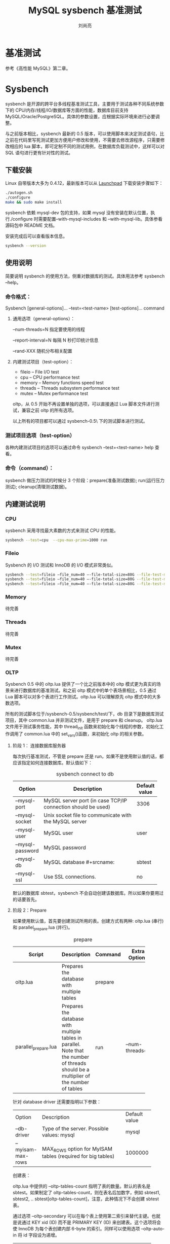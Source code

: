 # -*- coding:utf-8; -*-
#+TITLE:MySQL sysbench 基准测试
#+author:刘尚亮

* 基准测试
参考《高性能 MySQL》第二章。

* Sysbench
sysbench 是开源的跨平台多线程基准测试工具，主要用于测试各种不同系统参数下的 CPU/内存/线程/IO/数据库等方面的性能，数据库目前支持 MySQL/Oracle/PostgreSQL。具体的参数设置，应根据实际环境来进行必要调整。

与之前版本相比，sysbench 最新的 0.5 版本，可以使用脚本来决定测试语句，比之前在代码里写死测试更加方便用户修改和使用，不需要去修改源程序，只需要修改相应的 lua 脚本，即可定制不同的测试用例，在数据库负载测试中，这样可以对 SQL 语句进行更有针对性的测试。
#+HTML:<!--more-->
** 下载安装
Linux 自带版本大多为 0.4.12，最新版本可以从 [[https://launchpad.net/sysbench][Launchpad]] 下载安装步骤如下：

#+NAME: install_sysbench
#+BEGIN_SRC bash :export code
  ./autogen.sh
  ./configure
  make && sudo make install
#+END_SRC

sysbench 依赖 mysql-dev 包的支持，如果 mysql 没有安装在默认位置，执行./configure 时需要配置--with-mysql-includes 和 --with-mysql-lib。具体参看源码包中 README 文档。

安装完成后可以查看版本信息。
#+NAME: sysbench-version
#+BEGIN_SRC bash :export code :tangle no
  sysbench --version
#+END_SRC

** 使用说明
简要说明 sysbench 的使用方法，侧重对数据库的测试。具体用法参考 sysbench –help。

*** 命令格式：

  Sysbench [general-options]... --test=<test-name> [test-options]... command

**** 通用选项（general-options）：

  --num-threads=N	 指定要使用的线程

  --report-interval=N	每隔 N 秒打印统计信息

  --rand-XXX		随机分布相关配置

**** 内建测试项目（test-option）：
  + fileio – File I/O test
  + cpu – CPU performance test
  + memory – Memory functions speed test
  + threads – Threads subsystem performance test
  + mutex – Mutex performance test

  oltp，从 0.5 开始不再设置单独的选项，可以直接通过 Lua 脚本文件进行测试，兼容之前 oltp 的所有选项。

  以上所有的项目都可以通过 sysbench-0.5\sysbench\tests\ 下的测试脚本进行测试。

*** 测试项目选项（test-option）
各种内建测试项目的选项可以通过命令 sysbench –test=<test-name> help 查看。

*** 命令（command）：
sysbench 做压力测试的时候分 3 个阶段：prepare(准备测试数据); run(运行压力测试); cleanup(清理测试数据)。

** 内建测试说明

*** CPU
sysbench 采用寻找最大素数的方式来测试 CPU 的性能。
#+NAME: cpu-test
#+BEGIN_SRC bash :export code
  sysbench --test=cpu  --cpu-max-prime=1000 run
#+END_SRC

*** Fileio
Sysbench 的 I/O 测试和 InnoDB 的 I/O 模式非常类似。
#+NAME: fileio-test
#+BEGIN_SRC bash :export code
  sysbench --test=fileio –file_num=40 –-file-total-size=80G --file-test-mode=rndrw prepare
  sysbench --test=fileio –file_num=40 –-file-total-size=80G --file-test-mode=rndrw run
  sysbench --test=fileio –file_num=40 –-file-total-size=80G --file-test-mode=rndrw cleanup
#+END_SRC

*** Memory
待完善

*** Threads
待完善

*** Mutex
待完善

*** OLTP
Sysbench 0.5 中的 oltp.lua 提供了一个比之前版本中的 oltp 模式更为真实的场景来进行数据库的基准测试。和之前 oltp 模式中的单个表场景相比，0.5 通过 Lua 脚本可以对多个表进行工作测试。oltp.lua 可以理解原先 oltp 模式中的大多数选项。

所有的测试脚本位于/sysbench-0.5/sysbench/test/下，db 目录下是数据库测试项目，其中 common.lua 并非测试文件，是用于 prepare 和 cleanup。	oltp.lua 文件用于测试事务性能，其中 thread_init 函数来初始化每个线程的参数，初始化工作调用了 common.lua 中的 set_vars()函数，来初始化 oltp 的相关参数。

**** 阶段 1： 连接数据库服务器
每次执行基准测试，不管是 prepare 还是 run，如果不是使用默认值的话，都应该指定如何连接数据库。默认值如下：

#+CAPTION: sysbench connect to db
#+ATTR_HTML: :border 2 :rules all :frame all
|------------------+------------------------------------------+---------------|
|                  | <40>                                     |               |
|------------------+------------------------------------------+---------------|
| Option           | Description                              | Default value |
|------------------+------------------------------------------+---------------|
| --mysql-port     | MySQL server port (in case TCP/IP connection should be used) | 3306          |
|------------------+------------------------------------------+---------------|
| --mysql-socket   | Unix socket file to communicate with the MySQL server |               |
|------------------+------------------------------------------+---------------|
| --mysql-user     | MySQL user                               | user          |
|------------------+------------------------------------------+---------------|
| --mysql-password | MySQL password                           |               |
|------------------+------------------------------------------+---------------|
| --mysql-db       | MySQL database #+srcname:                | sbtest        |
|------------------+------------------------------------------+---------------|
| --mysql-ssl      | Use SSL connections.                     | no            |
|------------------+------------------------------------------+---------------|

默认的数据库 sbtest，sysbench 不会自动创建该数据库。所以如果你要用过的话要首先。

**** 阶段 2：Prepare
如果使用默认值，首先要创建测试所用的表。创建方式有两种: oltp.lua (串行) 和 parallel_prepare.lua (并行)。
#+CAPTION: prepare
#+ATTR_HTML: :border 2 :rules all :frame all
|                      | <20>                 |         |                |
|----------------------+----------------------+---------+----------------|
| Script               | Description          | Command | Extra Options  |
|----------------------+----------------------+---------+----------------|
| oltp.lua             | Prepares the database with multiple tables | prepare |                |
|----------------------+----------------------+---------+----------------|
| parallel_prepare.lua | Prepares the database with multiple tables in parallel. Note that the number of threads should be a multiplier of the number of tables | run     | –num-threads=8 |
|----------------------+----------------------+---------+----------------|

针对 database driver 还需要指明以下参数：
#+ATTR_HTML: :border 2 :rules all :frame all
|                  | <20>                 |               |
| Option           | Description          | Default value |
| --db-driver      | Type of the server. Possible values: mysql | mysql         |
|------------------+----------------------+---------------|
| –myisam-max-rows | MAX_ROWS option for MyISAM tables (required for big tables) | 1000000       |

创建表：

oltp.lua 中提供的 --oltp-tables-count  指明了表的数量。默认的表名是 sbtest。如果制定了 oltp-tables-count，则在表名后加数字，例如 sbtest1, sbtest2, .. sbtest[oltp-tables-count]，注意，此种情况下不会创建 sbtest 表。

通过选项 --oltp-secondary 可以在每个表上使用第二索引来替代主键。也就是说通过 KEY xid (ID) 而不是 PRIMARY KEY (ID) 来创建表。这个选项将会使 InnoDB 为每个表创建内部 6-byte 的索引。同样可以使用选项 --oltp-auto-in 将 id 字段设为递增。
#+ATTR_HTML: :border 2 :rules all :frame all
|                   | <20>                 |               |
| Option            | Description          | Default value |
|-------------------+----------------------+---------------|
| --oltp-table-size | Number of rows in the test table | 10000         |
|-------------------+----------------------+---------------|
| --oltp-secondary  | Creates a secondary index on 'id' instead of a primary |               |
|-------------------+----------------------+---------------|
| --oltp-auto-inc   | Sets the id field as auto-incremental. Possible values: on, off | on            |
|-------------------+----------------------+---------------|

创建表 SQL 语句示例如下：
#+BEGIN_SRC sql :export code :tangle no
  CREATE TABLE `sbtest101` (
       `id` int(10) unsigned NOT NULL auto_increment,
       `k` int(10) unsigned NOT NULL default '0',
       `c` char(120) NOT NULL default '',
       `pad` char(60) NOT NULL default '',
       PRIMARY KEY  (`id`),
       KEY `k` (`k`));
#+END_SRC

Parallel.lua（并行） 创建：
#+BEGIN_SRC bash :export code :tangle no
  ./sysbench --test=tests/db/parallel_prepare.lua --mysql-user=USER --mysql-password=SECRET --oltp-tables-count=64 --num-threads=8 run
#+END_SRC
注意：oltp-tables-count 应该是 num-threads 的整数倍。

oltp.lua（串行）创建：
#+BEGIN_SRC bash
  ./sysbench --test=tests/db/oltp.lua --mysql-user=USER --mysql-password=SECRET --mysql-table-engine=myisam --oltp-table-size=1000000 --oltp-tables-count=64 --mysql-socket=/tmp/mysql.sock prepare
#+END_SRC

**** 阶段 3：Run

准备好测试环境之后就可以使用 oltp.lua 执行一系列的测试了，测试使用的线程数量通过选项 –num-threads 来指定。每个线程通过随机产生小于或者等于 oltp-tables-count 的数字来选择一个表。

随机取样分布通过选项 --oltp-dist-type 来进行设置，该选项默认值是 special。Special 分布还和另外两个参数有关：--oltp-dist-pct，用来指定要特殊对待的记录的百分比，--oltp-dist-res 指定这些记录的概率。例如，对 1000 行记录进行 1000 次查询，--oltp-dist-pct=1 and --oltp-dist-res=50 结果，开始 10 条记录(1% of 1000)，每条记录选中五十次，总共 500 次，剩余的查询将会从 990 条记录中均匀采样。

选中表之后，就会执行相应的测试。他们将会打包为一个事务（transaction）传递给数据库服务器（除非使用 myisam 引擎，这样先会锁住表）。也可以单线程运行 oltp 的子集，例如 oltp_simple.lua, select.lua, insert.lua, delete.lua, update_index.lua, update_non_index.lua
#+ATTR_HTML: :border 2 :rules all :frame all
|                     | <40>                                     |               |
|---------------------+------------------------------------------+---------------|
| Option              | Description                              | Default value |
|---------------------+------------------------------------------+---------------|
| –num-threads        | Number of threads to run in parallel     |             1 |
|---------------------+------------------------------------------+---------------|
| --oltp-tables-count | Number of tables in the test database    |             1 |
|---------------------+------------------------------------------+---------------|
| --oltp-read-only    | Performs only SELECT tests. Possible Values: on, off |           off |
|---------------------+------------------------------------------+---------------|
| --oltp-dist-type    | Distribution of random numbers. Possible values: uniform (uniform distribution), gauss (gaussian distribution) and special. With special distribution a specified percent of numbers is generated in a specified percent of cases (see options below). |       special |
|---------------------+------------------------------------------+---------------|
| --oltp-dist-pct     | Percentage of values to be treated as 'special' (for special distribution) |             1 |
|---------------------+------------------------------------------+---------------|
| --oltp-dist-res     | Percentage of cases when 'special' values are generated (for special distribution) |            75 |
|---------------------+------------------------------------------+---------------|

***** SELECT tests
Select 还可以分为点选择测试（Point Select tests）和范围测试（Ranges tests）。

****** 点测试
选项 oltp-point-selects 单次事务中点选择测试的查询次数。
每次测试，通过制定的分布来随机产生一个小于或者等于表大小(oltp-table-size)的数字，然后执行下面的查询语句。
SELECT c FROM sbtestXXX WHERE id=N

****** 范围测试
通过变量 oltp-range-size 可以制定要查询的范围（不大于表大小）

****** 简单范围测试
选项 oltp-simple-ranges 单次事务中范围选择测试的查询次数。
每次通过指定的分布来产生一个不大于 oltp-talbe-size 的整数 N，然后通过选项设置 oltp-range-size 设置整数 M，然后执行如下查询:
SELECT c FROM sbtest WHERE id BETWEEN N AND M

***** 范围求和（Sum in ranges）
选项 oltp_sum_ranges 单次事务中范围选择测试的查询次数。查询语句：
SELECT SUM(K) FROM sbtest WHERE id BETWEEN N and M

***** 范围排序（Order in ranges）
选项 oltp_order_ranges 单次事务中范围选择测试的查询次数。查询语句：
SELECT c FROM sbtest WHERE id between N and M ORDER BY c

***** 范围去重（Distincts in ranges）
选项 oltp-distinct-ranges 单次事务中范围选择测试的查询次数。查询语句：

SELECT DISTINCT c FROM sbtest WHERE id BETWEEN N and M ORDER BY c
#+ATTR_HTML: :border 2 :rules all :frame all
|                        | <20>                 |               |
|------------------------+----------------------+---------------|
| Option                 | Description          | Default value |
|------------------------+----------------------+---------------|
| --oltp-range-size      | Range size for range queries |           100 |
|------------------------+----------------------+---------------|
| --oltp-simple-ranges   | Number of simple range queries in a single transaction |             1 |
|------------------------+----------------------+---------------|
| --oltp-sum-ranges      | Number of SUM range queries in a single transaction |             1 |
|------------------------+----------------------+---------------|
| --oltp-order-ranges    | Number of ORDER range queries in a single transaction |             1 |
|------------------------+----------------------+---------------|
| --oltp-distinct-ranges | Number of DISTINCT range queries in a single transaction |             1 |
|------------------------+----------------------+---------------|

***** UPDATE tests
只要没有指定 oltp-read-only=on 就能进行更新测试。
#+ATTR_HTML: :border 2 :rules all :frame all
|                          | <20>                 |       |
| Option                   | Description Default  | value |
|--------------------------+----------------------+-------|
| --oltp-index-updates     | Number of index UPDATE queries in a single transactionNumber of index UPDATE queries in a single transaction |     1 |
|--------------------------+----------------------+-------|
| --oltp-non-index-updates | Number of non-index UPDATE queries in a single transaction |     1 |

1. index_update.lua

   选项 oltp_index_updates 单次事务中范围选择测试的查询次数。查询语句：

   UPDATE sbtest SET k=k+1 WHERE id=N

2. non_index_update.lua

   选项 oltp-non-index-updates 单次事务中范围选择测试的查询次数。C 为随机产生的字符串，查询语句：

   UPDATE sbtest SET c=C WHERE id=N

***** DELETE test
只要没有指定 oltp-read-only=on 就能进行更新测试。通过执行分布产生一个不大于 oltp-table-siez 的数字 N，执行语句：

DELETE FROM sbtest WHERE id=N

***** INSERT test
只要没有指定 oltp-read-only=on 就能进行更新测试。通过执行分布产生一个不大于 oltp-table-siez 的数字 N，执行语句：

INSERT INTO sbtest (id, k, c, pad) VALUES N, K, C, PAD
***** 使用举例：
使用 5 个线程在 25 个 table 上进行默认测试：
#+BEGIN_SRC bash :export code :tangle no
  ./sysbench --mysql-user=USER --mysql-password=SECRET --test=tests/db/oltp.lua --oltp-tables-count=25 --num-threads=5 run
#+END_SRC

使用 10 个线程在 100 个 table 上进行 select 测试，10 个点测试和值为 1000 的范围测试：
#+BEGIN_SRC bash :export code :tangle no
  ./sysbench --mysql-user=USER --mysql-password=SECRET --test=tests/db/select.lua --oltp-tables-count=100 --num-threads=10
  --oltp-point-selects=100 --oltp-range-size=1000 run
#+END_SRC

**** 阶段 4：清理（cleanup）
可以通过清理操作来返回到准备的阶段。必须提供链接数据库服务器的选项和创建的表的数量。
#+BEGIN_SRC bash :export code :tangle no
  ./sysbench --test=tests/db/oltp.lua --mysql-user=USER --mysql-password=SECRET --oltp-tables-count=64 cleanup
#+END_SRC

**** 可用选项列表：
参见附录 B。
